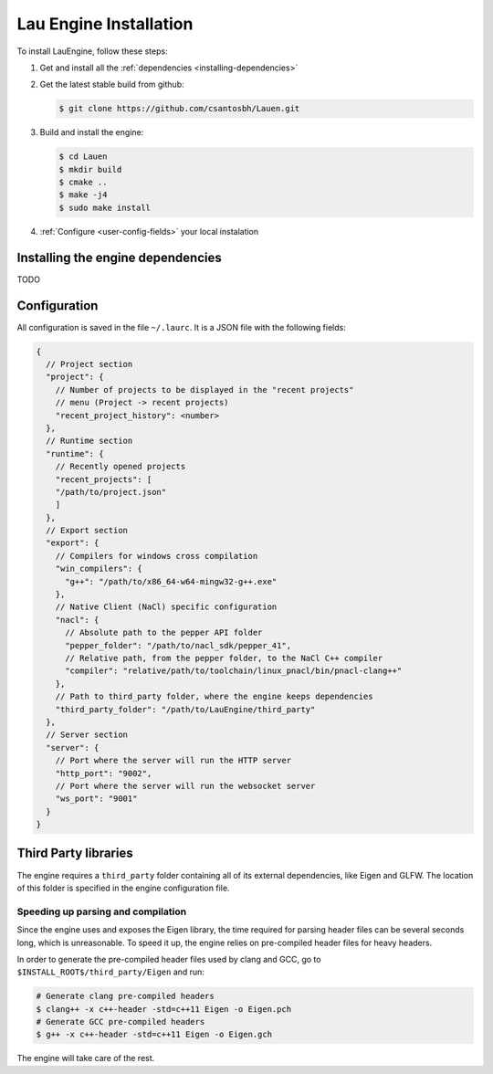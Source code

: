 Lau Engine Installation
***********************

To install LauEngine, follow these steps:

#. Get and install all the :ref:`dependencies <installing-dependencies>`
#. Get the latest stable build from github:

   .. code-block:: bash

      $ git clone https://github.com/csantosbh/Lauen.git

#. Build and install the engine:

   .. code-block:: bash

      $ cd Lauen
      $ mkdir build
      $ cmake ..
      $ make -j4
      $ sudo make install

#. :ref:`Configure <user-config-fields>` your local instalation

.. _installing-dependencies:

===========
Installing the engine dependencies
===========
TODO

.. _user-config-fields:

==========
Configuration
==========

All configuration is saved in the file ``~/.laurc``. It is a JSON file with the
following fields:

.. code-block:: javascript

    {
      // Project section
      "project": {
        // Number of projects to be displayed in the "recent projects"
        // menu (Project -> recent projects)
        "recent_project_history": <number>
      },
      // Runtime section
      "runtime": {
        // Recently opened projects
        "recent_projects": [
        "/path/to/project.json"
        ]
      },
      // Export section
      "export": {
        // Compilers for windows cross compilation
        "win_compilers": {
          "g++": "/path/to/x86_64-w64-mingw32-g++.exe"
        },
        // Native Client (NaCl) specific configuration
        "nacl": {
          // Absolute path to the pepper API folder
          "pepper_folder": "/path/to/nacl_sdk/pepper_41",
          // Relative path, from the pepper folder, to the NaCl C++ compiler
          "compiler": "relative/path/to/toolchain/linux_pnacl/bin/pnacl-clang++"
        },
        // Path to third_party folder, where the engine keeps dependencies
        "third_party_folder": "/path/to/LauEngine/third_party"
      },
      // Server section
      "server": {
        // Port where the server will run the HTTP server
        "http_port": "9002",
        // Port where the server will run the websocket server
        "ws_port": "9001"
      }
    }

==================
Third Party libraries
==================
The engine requires a ``third_party`` folder containing all of its external
dependencies, like Eigen and GLFW. The location of this folder is specified in the engine configuration file.


--------
Speeding up parsing and compilation
--------

Since the engine uses and exposes the Eigen library, the time required for
parsing header files can be several seconds long, which is unreasonable. To
speed it up, the engine relies on pre-compiled header files for heavy headers.

In order to generate the pre-compiled header files used by clang and GCC, go to
``$INSTALL_ROOT$/third_party/Eigen`` and run:


.. code-block:: bash

   # Generate clang pre-compiled headers
   $ clang++ -x c++-header -std=c++11 Eigen -o Eigen.pch
   # Generate GCC pre-compiled headers
   $ g++ -x c++-header -std=c++11 Eigen -o Eigen.gch

The engine will take care of the rest.
